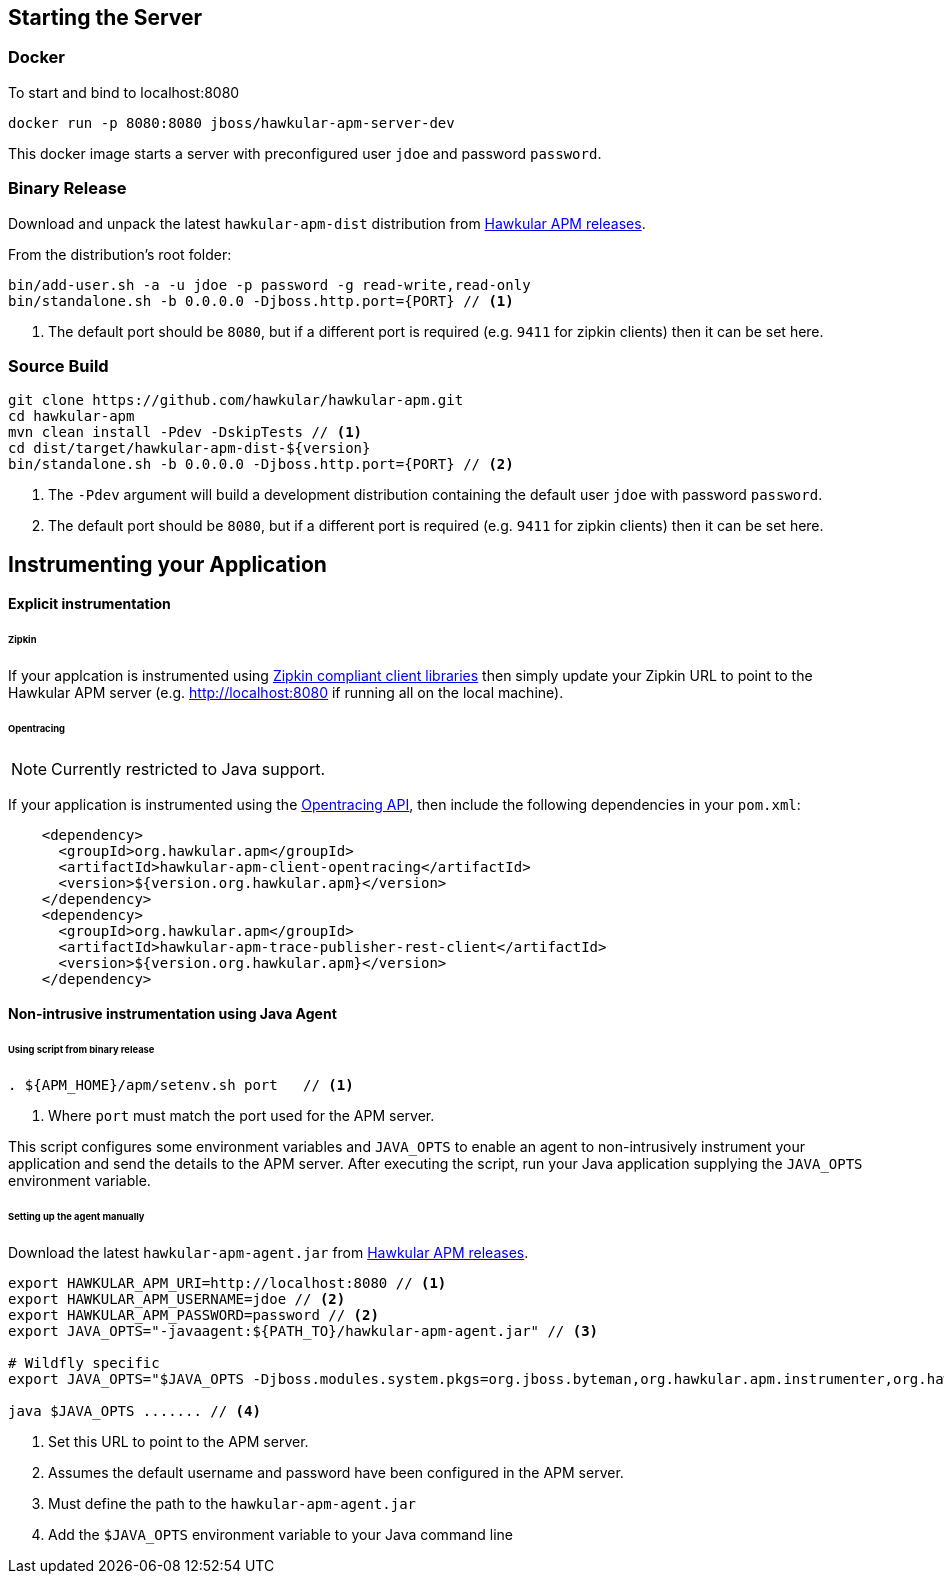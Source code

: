 :imagesdir: ../images

== Starting the Server

=== Docker

To start and bind to localhost:8080

[source,shell]
----
docker run -p 8080:8080 jboss/hawkular-apm-server-dev
----

This docker image starts a server with preconfigured user `jdoe` and password `password`.

=== Binary Release

Download and unpack the latest `hawkular-apm-dist` distribution from https://github.com/hawkular/hawkular-apm/releases[Hawkular APM releases].

From the distribution's root folder:

[source,shell]
----
bin/add-user.sh -a -u jdoe -p password -g read-write,read-only
bin/standalone.sh -b 0.0.0.0 -Djboss.http.port={PORT} // <1>
----
<1> The default port should be `8080`, but if a different port is required (e.g. `9411` for zipkin clients) then it can be set here.


=== Source Build

[source,shell]
----
git clone https://github.com/hawkular/hawkular-apm.git
cd hawkular-apm
mvn clean install -Pdev -DskipTests // <1>
cd dist/target/hawkular-apm-dist-${version}
bin/standalone.sh -b 0.0.0.0 -Djboss.http.port={PORT} // <2>
----
<1> The `-Pdev` argument will build a development distribution containing the default user `jdoe` with password `password`.
<2> The default port should be `8080`, but if a different port is required (e.g. `9411` for zipkin clients) then it can be set here.


== Instrumenting your Application

==== Explicit instrumentation

====== Zipkin

If your applcation is instrumented using http://zipkin.io/pages/existing_instrumentations.html[Zipkin compliant client libraries] then simply update your Zipkin URL to point to the Hawkular APM server (e.g. http://localhost:8080 if running all on the local machine).


====== Opentracing

NOTE: Currently restricted to Java support.

If your application is instrumented using the http://opentracing.io[Opentracing API], then include the following dependencies in your `pom.xml`:

[source,xml]
----
    <dependency>
      <groupId>org.hawkular.apm</groupId>
      <artifactId>hawkular-apm-client-opentracing</artifactId>
      <version>${version.org.hawkular.apm}</version>
    </dependency>
    <dependency>
      <groupId>org.hawkular.apm</groupId>
      <artifactId>hawkular-apm-trace-publisher-rest-client</artifactId>
      <version>${version.org.hawkular.apm}</version>
    </dependency>
----


==== Non-intrusive instrumentation using Java Agent

====== Using script from binary release

[source,shell]
----
. ${APM_HOME}/apm/setenv.sh port   // <1>
----
<1> Where `port` must match the port used for the APM server.

This script configures some environment variables and `JAVA_OPTS` to enable an agent to non-intrusively instrument your application and send the details to the APM server. After executing the script, run your Java application supplying the `JAVA_OPTS` environment variable.

====== Setting up the agent manually

Download the latest `hawkular-apm-agent.jar` from https://github.com/hawkular/hawkular-apm/releases[Hawkular APM releases].

[source,shell]
----
export HAWKULAR_APM_URI=http://localhost:8080 // <1>
export HAWKULAR_APM_USERNAME=jdoe // <2>
export HAWKULAR_APM_PASSWORD=password // <2>
export JAVA_OPTS="-javaagent:${PATH_TO}/hawkular-apm-agent.jar" // <3>

# Wildfly specific
export JAVA_OPTS="$JAVA_OPTS -Djboss.modules.system.pkgs=org.jboss.byteman,org.hawkular.apm.instrumenter,org.hawkular.apm.client.collector"

java $JAVA_OPTS ....... // <4>
----

<1> Set this URL to point to the APM server.
<2> Assumes the default username and password have been configured in the APM server.
<3> Must define the path to the `hawkular-apm-agent.jar`
<4> Add the `$JAVA_OPTS` environment variable to your Java command line




